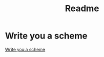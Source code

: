 #+title: Readme

* Write you a scheme
[[https://en.wikibooks.org/wiki/Write_Yourself_a_Scheme_in_48_Hours][Write you a scheme]]
